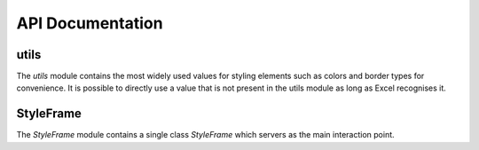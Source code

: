 API Documentation
=================

.. _styler-class:

.. py:class:: Styler(bg_color=None, bold=False, font=utils.fonts.arial, font_size=12, font_color=None, number_format=utils.number_formats.general, protection=False, underline=None,border_type=utils.borders.thin, horizontal_alignment=utils.horizontal_alignments.center, vertical_alignment=utils.vertical_alignments.center, wrap_text=True, shrink_to_fit=True, fill_pattern_type=utils.fill_pattern_types.solid, indent=0, comment_author=None, comment_text=None, text_rotation=0)

    Used to represent a style.

    :param bg_color: The background color
    :type bg_color: str: one of :ref:`utils.colors <utils.colors_>`, hex string or color name ie `'yellow'` Excel supports
    :param bool bold: If `True`, a bold typeface is used
    :param font: The font to use
    :type font: str: one of :ref:`utils.fonts <utils.fonts_>` or other font name Excel supports
    :param int font_size: The font size
    :param font_color: The font color
    :type font_color: str: one of :ref:`utils.colors <utils.colors_>`, hex string or color name ie `'yellow'` Excel supports
    :param number_format: The format of the cell's value
    :type number_format: str: one of :ref:`utils.number_formats <utils.number_formats_>` or any other format Excel supports
    :param bool protection: If `True`, the cell/column will be write-protected
    :param underline: The underline type
    :type underline: str: one of :ref:`utils.underline <utils.underline_>` or any other underline Excel supports
    :param border_type: The border type
    :type border_type: str: one of :ref:`utils.borders <utils.borders_>` or any other border type Excel supports
    :param horizontal_alignment: Text's horizontal alignment
    :type horizontal_alignment: str: one of :ref:`utils.horizontal_alignments <utils.horizontal_alignments_>` or any other horizontal alignment Excel supports
    :param vertical_alignment: Text's vertical alignment
    :type vertical_alignment: str: one of :ref:`utils.vertical_alignments <utils.vertical_alignments_>` or any other vertical alignment Excel supports
    :param bool wrap_text:
    :param bool shrink_to_fit:
    :param fill_pattern_type: Cells's fill pattern type
    :type fill_pattern_type: str: one of :ref:`utils.fill_pattern_types <utils.fill_pattern_types_>` or any other fill pattern type Excel supports
    :param int indent:
    :param str comment_author:
    :param str comment_text:
    :param int text_rotation: Integer in the range 0 - 180

    .. py:method:: combine(styles)

        A classmethod used to combine :ref:`Styler <styler-class>` objects. The right-most object has precedence.
        For example:

        ::

            Styler.combine(Styler(bg_color='yellow', font_size=24), Styler(bg_color='blue'))

        will return

        ::

            Styler(bg_color='blue', font_size=24)

        :param styles: Iterable of Styler objects
        :type styles: list or tuple or set
        :return: self
        :rtype: :ref:`Styler <styler-class>`

    .. py:method:: to_openpyxl_style

        :return: `openpyxl` style object.

=====
utils
=====

.. py:module:: utils

The `utils` module contains the most widely used values for styling elements such as colors and border types for convenience.
It is possible to directly use a value that is not present in the utils module as long as Excel recognises it.

.. _utils.number_formats_:

.. py:class:: number_formats

    .. py:attribute:: general = 'General'
    .. py:attribute:: general_integer = '0'
    .. py:attribute:: general_float = '0.00'
    .. py:attribute:: percent = '0.0%'
    .. py:attribute:: thousands_comma_sep = '#,##0'
    .. py:attribute:: date = 'DD/MM/YY'
    .. py:attribute:: time_24_hours = 'HH:MM'
    .. py:attribute:: time_24_hours_with_seconds = 'HH:MM:SS'
    .. py:attribute:: time_12_hours = 'h:MM AM/PM'
    .. py:attribute:: time_12_hours_with_seconds = 'h:MM:SS AM/PM'
    .. py:attribute:: date_time = 'DD/MM/YY HH:MM'
    .. py:attribute:: date_time_with_seconds = 'DD/MM/YY HH:MM:SS'

    .. py:method:: decimal_with_num_of_digits(num_of_digits)

        :param int num_of_digits: Number of digits after the decimal point
        :return: A format string that represents a floating point number with the provided number of digits after the
            decimal point. For example, ``utils.number_formats.decimal_with_num_of_digits(2)`` will return ``'0.00'``
        :rtype: str

.. _utils.colors_:

.. py:class:: colors

   .. py:attribute:: white = op_colors.WHITE
   .. py:attribute:: blue = op_colors.BLUE
   .. py:attribute:: dark_blue = op_colors.DARKBLUE
   .. py:attribute:: yellow = op_colors.YELLOW
   .. py:attribute:: dark_yellow = op_colors.DARKYELLOW
   .. py:attribute:: green = op_colors.GREEN
   .. py:attribute:: dark_green = op_colors.DARKGREEN
   .. py:attribute:: black = op_colors.BLACK
   .. py:attribute:: red = op_colors.RED
   .. py:attribute:: dark_red = op_colors.DARKRED
   .. py:attribute:: purple = '800080'
   .. py:attribute:: grey = 'D3D3D3'

.. _utils.fonts_:

.. py:class:: fonts

   .. py:attribute:: aegean = 'Aegean'
   .. py:attribute:: aegyptus = 'Aegyptus'
   .. py:attribute:: aharoni = 'Aharoni CLM'
   .. py:attribute:: anaktoria = 'Anaktoria'
   .. py:attribute:: analecta = 'Analecta'
   .. py:attribute:: anatolian = 'Anatolian'
   .. py:attribute:: arial = 'Arial'
   .. py:attribute:: calibri = 'Calibri'
   .. py:attribute:: david = 'David CLM'
   .. py:attribute:: dejavu_sans = 'DejaVu Sans'
   .. py:attribute:: ellinia = 'Ellinia CLM'

.. _utils.borders_:

.. py:class:: borders

   .. py:attribute:: dash_dot = 'dashDot'
   .. py:attribute:: dash_dot_dot = 'dashDotDot'
   .. py:attribute:: dashed = 'dashed'
   .. py:attribute:: dotted = 'dotted'
   .. py:attribute:: double = 'double'
   .. py:attribute:: hair = 'hair'
   .. py:attribute:: medium = 'medium'
   .. py:attribute:: medium_dash_dot = 'mediumDashDot'
   .. py:attribute:: medium_dash_dot_dot = 'mediumDashDotDot'
   .. py:attribute:: medium_dashed = 'mediumDashed'
   .. py:attribute:: slant_dash_dot = 'slantDashDot'
   .. py:attribute:: thick = 'thick'
   .. py:attribute:: thin = 'thin'

.. _utils.horizontal_alignments_:

.. py:class:: horizontal_alignments

    .. py:attribute:: general = 'general'
    .. py:attribute:: left = 'left'
    .. py:attribute:: center = 'center'
    .. py:attribute:: right = 'right'
    .. py:attribute:: fill = 'fill'
    .. py:attribute:: justify = 'justify'
    .. py:attribute:: center_continuous = 'centerContinuous'
    .. py:attribute:: distributed = 'distributed'

.. _utils.vertical_alignments_:

.. py:class:: vertical_alignments

    .. py:attribute:: top = 'top'
    .. py:attribute:: center = 'center'
    .. py:attribute:: bottom = 'bottom'
    .. py:attribute:: justify = 'justify'
    .. py:attribute:: distributed = 'distributed'

.. _utils.underline_:

.. py:class:: underline

   .. py:attribute:: single = 'single'
   .. py:attribute:: double = 'double'

.. _utils.fill_pattern_types_:

.. py:class:: fill_pattern_types

  .. py:attribute:: solid = 'solid'
  .. py:attribute:: dark_down = 'darkDown'
  .. py:attribute:: dark_gray = 'darkGray'
  .. py:attribute:: dark_grid = 'darkGrid'
  .. py:attribute:: dark_horizontal = 'darkHorizontal'
  .. py:attribute:: dark_trellis = 'darkTrellis'
  .. py:attribute:: dark_up = 'darkUp'
  .. py:attribute:: dark_vertical = 'darkVertical'
  .. py:attribute:: gray0625 = 'gray0625'
  .. py:attribute:: gray125 = 'gray125'
  .. py:attribute:: light_down = 'lightDown'
  .. py:attribute:: light_gray = 'lightGray'
  .. py:attribute:: light_grid = 'lightGrid'
  .. py:attribute:: light_horizontal = 'lightHorizontal'
  .. py:attribute:: light_trellis = 'lightTrellis'
  .. py:attribute:: light_up = 'lightUp'
  .. py:attribute:: light_vertical = 'lightVertical'
  .. py:attribute:: medium_gray = 'mediumGray'

.. _utils.conditional_formatting_types_:

.. py:class:: conditional_formatting_types

    .. py:attribute:: num = 'num'
    .. py:attribute:: percent = 'percent'
    .. py:attribute:: max = 'max'
    .. py:attribute:: min = 'min'
    .. py:attribute:: formula = 'formula'
    .. py:attribute:: percentile = 'percentile'

==========
StyleFrame
==========

.. py:module:: StyleFrame

The `StyleFrame` module contains a single class `StyleFrame` which servers as the main interaction point.

.. py:class:: StyleFrame(obj, styler_obj=None)

    Represent a stylized dataframe

    :param obj: Any object that pandas' dataframe can be initialized with: an existing dataframe, a dictionary,
          a list of dictionaries or another StyleFrame.
    :param styler_obj: A Styler object. Will be used as the default style of all cells.
    :type styler_obj: :ref:`Styler <styler-class>`

    .. _apply_style_by_indexes_:

    .. py:method:: apply_style_by_indexes(indexes_to_style, styler_obj, cols_to_style=None, height=None, complement_style=None, complement_height=None, overwrite_default_style=True)

        :param indexes_to_style: The StyleFrame indexes to style. Usually passed as pandas selecting syntax.
                          For example, ``sf[sf['some_col'] = 20]``
        :type indexes_to_style: list or tuple or int or Container
        :param styler_obj: `Styler` object that contains the style which will be applied to indexes in `indexes_to_style`
        :type styler_obj: :ref:`Styler <styler-class>`
        :param cols_to_style: The column names to apply the provided style to. If ``None`` all columns will be styled.
        :type cols_to_style: None or str or list[str] or tuple[str] or set[str]
        :param height: If provided, height for rows whose indexes are in indexes_to_style.
        :type height: None or int or float
        :param complement_style: `Styler` object that contains the style which will be applied to indexes not in `indexes_to_style`
        :type complement_style: None or :ref:`Styler <styler-class>`
        :param complement_height: Height for rows whose indexes are not in indexes_to_style. If not provided then
                `height` will be used (if provided).
        :type complement_height: None or int or float
        :param bool overwrite_default_style: If `True`, the default style (the style used when initializing StyleFrame)
                will be overwritten. If `False` then the default style and the provided style wil be combined using
                Styler.combine method.
        :return: self
        :rtype: StyleFrame

    .. py:method:: apply_column_style(cols_to_style, styler_obj, style_header=False, use_default_formats=True, width=None, overwrite_default_style=True)

        :param cols_to_style: The column names to style.
        :type cols_to_style: str or list or tuple or set
        :param styler_obj: A `Styler` object.
        :type styler_obj: :ref:`Styler <styler-class>`
        :param bool style_header: If `True`, the column(s) header will also be styled.
        :param bool use_default_formats: If `True`, the default formats for date and times will be used.
        :param width: If provided, the new width for the specified columns.
        :type width: None or int or float
        :param bool overwrite_default_style: (bool) If `True`, the default style (the style used when initializing StyleFrame)
                will be overwritten. If `False` then the default style and the provided style wil be combined using
                Styler.combine method.
        :return: self
        :rtype: StyleFrame

    .. py:method:: apply_headers_style(styler_obj, style_index_header, cols_to_style)

        :param styler_obj: A `Styler` object.
        :type styler_obj: :ref:`Styler <styler-class>`
        :param bool style_index_header: If True then the style will also be applied to the header of the index column
        :param cols_to_style: the columns to apply the style to, if not provided all the columns will be styled
        :type cols_to_style: None or str or list[str] or tuple[str] or set[str]
        :return: self
        :rtype: StyleFrame

    .. py:method:: style_alternate_rows(styles)

        .. note:: ``style_alternate_rows`` also accepts all arguments that :ref:`StyleFrame.apply_style_by_indexes <apply_style_by_indexes_>` accepts as kwargs.

        :param styles: List, tuple or set of :ref:`Styler <styler-class>` objects to be applied to rows in an alternating manner
        :type styles: list[:ref:`Styler <styler-class>`] or tuple[:ref:`Styler <styler-class>`] or set[:ref:`Styler <styler-class>`]
        :return: self
        :rtype: StyleFrame

    .. py:method:: rename(columns, inplace=False)

        :param dict columns: A dictionary from old columns names to new columns names.
        :param bool inplace: If `False`, a new StyleFrame object will be returned. If `True`, renames the columns inplace.
        :return: self if inplace is `True`, new StyleFrame object is `False`
        :rtype: StyleFrame

    .. py:method:: set_column_width(columns, width)

        :param columns: Column name(s).
        :type columns: str or list[str] or tuple[str]
        :param width: The new width for the specified columns.
        :type width: int or float
        :return: self
        :rtype: StyleFrame

    .. py:method:: set_column_width_dict(col_width_dict)

        :param col_width_dict: A dictionary from column names to width.
        :type col_width_dict: dict[str, int or float]
        :return: self
        :rtype: StyleFrame

    .. py:method:: set_row_height(rows, height)

        :param rows: Row(s) index.
        :type rows: int or list[int] or tuple[int] or set[int]
        :param height: The new height for the specified indexes.
        :type height: int or float
        :return: self
        :rtype: StyleFrame

    .. py:method:: set_row_height_dict(row_height_dict)

        :param row_height_dict: A dictionary from row indexes to height.
        :type row_height_dict: dict[int, int or float]
        :return: self
        :rtype: StyleFrame

    .. py:method:: add_color_scale_conditional_formatting(start_type, start_value, start_color, end_type, end_value, end_color, mid_type=None, mid_value=None, mid_color=None, columns_range=None)

        :param start_type: The type for the minimum bound
        :type start_type: str: one of :ref:`utils.conditional_formatting_types <utils.conditional_formatting_types_>` or any other type Excel supports
        :param start_value: The threshold for the minimum bound
        :param start_color: The color for the minimum bound
        :type start_color: str: one of :ref:`utils.colors <utils.colors_>`, hex string or color name ie `'yellow'` Excel supports
        :param end_type: The type for the maximum bound
        :type end_type: str: one of :ref:`utils.conditional_formatting_types <utils.conditional_formatting_types_>` or any other type Excel supports
        :param end_value: The threshold for the maximum bound
        :param end_color: The color for the maximum bound
        :type end_color: str: one of :ref:`utils.colors <utils.colors_>`, hex string or color name ie `'yellow'` Excel supports
        :param mid_type: The type for the middle bound
        :type mid_type: None or str: one of :ref:`utils.conditional_formatting_types <utils.conditional_formatting_types_>` or any other type Excel supports
        :param mid_value: The threshold for the middle bound
        :param mid_color: The color for the middle bound
        :type mid_color: None or str: one of :ref:`utils.colors <utils.colors_>`, hex string or color name ie `'yellow'` Excel supports
        :param columns_range: A two-elements list or tuple of columns to which the conditional formatting will be added
                to.
                If not provided at all the conditional formatting will be added to all columns.
                If a single element is provided then the conditional formatting will be added to the provided column.
                If two elements are provided then the conditional formatting will start in the first column and end in the second.
                The provided columns can be a column name, letter or index.
        :type columns_range: None or list[str or int] or tuple[str or int])
        :return: self
        :rtype: StyleFrame

    .. py:method:: read_excel(path, sheet_name=0, read_style=False, use_openpyxl_styles=False, read_comments=False)

        A classmethod used to create a StyleFrame object from an existing Excel.

        .. note:: ``read_excel`` also accepts all arguments that ``pandas.read_excel`` accepts as kwargs.

        :param str path: The path to the Excel file to read.
        :param sheetname:
              .. deprecated:: 1.6
                 Use ``sheet_name`` instead.
        :param sheet_name: The sheet name to read. If an integer is provided then it be used as a zero-based
                sheet index. Default is 0.
        :type sheet_name: str or int
        :param bool read_style: If `True` the sheet's style will be loaded to the returned StyleFrame object.
        :param bool use_openpyxl_styles: If `True` (and `read_style` is also `True`) then the styles in the returned
            StyleFrame object will be Openpyxl's style objects. If `False`, the styles will be :ref:`Styler <styler-class>` objects.

            .. note:: Using ``use_openpyxl_styles=False`` is useful if you are going to filter columns or rows by style, for example:

                     ::

                        sf = sf[[col for col in sf.columns if col.style.font == utils.fonts.arial]]

        :param bool read_comments: If `True` (and `read_style` is also `True`) cells' comments will be loaded to the returned StyleFrame object. Note
                that reading comments without reading styles is currently not supported.

        :return: StyleFrame object
        :rtype: StyleFrame

    .. py:method:: to_excel(excel_writer='output.xlsx', sheet_name='Sheet1', allow_protection=False, right_to_left=False, columns_to_hide=None, row_to_add_filters=None, columns_and_rows_to_freeze=None, best_fit=None)

        .. note:: ``to_excel`` also accepts all arguments that ``pandas.DataFrame.to_excel`` accepts as kwargs.

        :param excel_writer: File path or existing ExcelWriter
        :type excel_writer: str or pandas.ExcelWriter
        :param str sheet_name: Name of sheet the StyleFrame will be exported to
        :param bool allow_protection: Allow to protect the cells that specified as protected. If used ``protection=True``
            in a Styler object this must be set to `True`.
        :param bool right_to_lef: Makes the sheet right-to-left.
        :param columns_to_hide: Columns names to hide.
        :type columns_to_hide: None or str or list or tuple or set
        :param row_to_add_filters: Add filters to the given row index, starts from 0 (which will add filters to header row).
        :type row_to_add_filters: None or int
        :param columns_and_rows_to_freeze: Column and row string to freeze.
            For example "C3" will freeze columns: A, B and rows: 1, 2.
        :type columns_and_rows_to_freeze: None or str
        :param best_fit: single column, list, set or tuple of columns names to attempt to best fit the width for.

            .. note:: ``best_fit`` will attempt to calculate the correct column-width based on the longest value in each provided
                      column. However this isn't guaranteed to work for all fonts (works best with monospaced fonts). The formula
                      used to calculate a column's width is equivalent to

                      ::

                        (len(longest_value_in_column) + A_FACTOR) * P_FACTOR

                      The default values for ``A_FACTOR`` and ``P_FACTOR`` are 13 and 1.3 respectively, and can be modified before
                      calling ``StyleFrame.to_excel`` by directly modifying ``StyleFrame.A_FACTOR`` and ``StyleFrame.P_FACTOR``

        :type best_fit: None or str or list or tuple or set
        :return: self
        :rtype: StyleFrame
